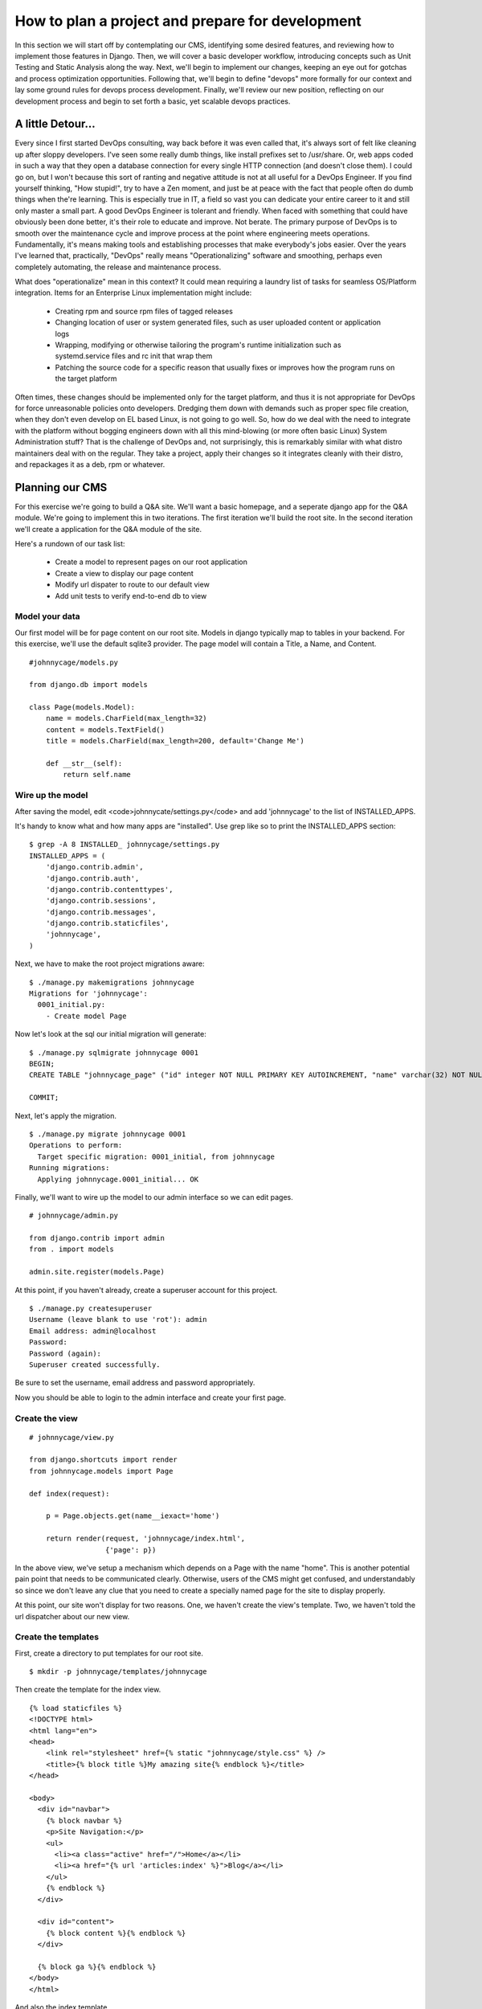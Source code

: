 How to plan a project and prepare for development 
=================================================

In this section we will start off by contemplating our CMS, identifying some desired features, and reviewing how to implement those features in Django. Then, we will cover a basic developer workflow, introducing concepts such as Unit Testing and Static Analysis along the way. Next, we'll begin to implement our changes, keeping an eye out for gotchas and process optimization opportunities. Following that, we'll begin to define "devops" more formally for our context and lay some ground rules for devops process development. Finally, we'll review our new position, reflecting on our development process and begin to set forth a basic, yet scalable devops practices.

A little Detour...
------------------
Every since I first started DevOps consulting, way back before it was even called that, it's always sort of felt like cleaning up after sloppy developers. I've seen some really dumb things, like install prefixes set to /usr/share. Or, web apps coded in such a way that they open a database connection for every single HTTP connection (and doesn't close them). I could go on, but I won't because this sort of ranting and negative attitude is not at all useful for a DevOps Engineer. If you find yourself thinking, "How stupid!", try to have a Zen moment, and just be at peace with the fact that people often do dumb things when the're learning. This is especially true in IT, a field so vast you can dedicate your entire career to it and still only master a small part. A good DevOps Engineer is tolerant and friendly. When faced with something that could have obviously been done better, it's their role to educate and improve. Not berate. The primary purpose of DevOps is to smooth over the maintenance cycle and improve process at the point where engineering meets operations. Fundamentally, it's means making tools and establishing processes that make everybody's jobs easier. Over the years I've learned that, practically, "DevOps" really means "Operationalizing" software and smoothing, perhaps even completely automating, the release and maintenance process.

What does "operationalize" mean in this context? It could mean requiring a laundry list of tasks for seamless OS/Platform integration. Items for an Enterprise Linux implementation might include:

  - Creating rpm and source rpm files of tagged releases
  - Changing location of user or system generated files, such as user uploaded content or application logs
  - Wrapping, modifying or otherwise tailoring the program's runtime initialization such as systemd.service files and rc init that wrap them
  - Patching the source code for a specific reason that usually fixes or improves how the program runs on the target platform

Often times, these changes should be implemented only for the target platform, and thus it is not appropriate for DevOps for force unreasonable policies onto developers. Dredging them down with demands such as proper spec file creation, when they don't even develop on EL based Linux, is not going to go well. So, how do we deal with the need to integrate with the platform without bogging engineers down with all this mind-blowing (or more often basic Linux) System Administration stuff? That is the challenge of DevOps and, not surprisingly, this is remarkably similar with what distro maintainers deal with on the regular. They take a project, apply their changes so it integrates cleanly with their distro, and repackages it as a deb, rpm or whatever.

Planning our CMS
----------------
For this exercise we're going to build a Q&A site. We'll want a basic homepage, and a seperate django app for the Q&A module. We're going to implement this in two iterations. The first iteration we'll build the root site. In the second iteration we'll create a application for the Q&A module of the site.

Here's a rundown of our task list:

  - Create a model to represent pages on our root application
  - Create a view to display our page content
  - Modify url dispater to route to our default view
  - Add unit tests to verify end-to-end db to view

Model your data
~~~~~~~~~~~~~~~
Our first model will be for page content on our root site. Models in django typically map to tables in your backend. For this exercise, we'll use the default sqlite3 provider. The page model will contain a Title, a Name, and Content.

::

  #johnnycage/models.py

  from django.db import models

  class Page(models.Model):
      name = models.CharField(max_length=32)
      content = models.TextField()
      title = models.CharField(max_length=200, default='Change Me')
      
      def __str__(self):
          return self.name

Wire up the model
~~~~~~~~~~~~~~~~~
After saving the model, edit <code>johnnycate/settings.py</code> and add 'johnnycage' to the list of INSTALLED_APPS.

It's handy to know what and how many apps are "installed". Use grep like so to print the INSTALLED_APPS section:

::

  $ grep -A 8 INSTALLED_ johnnycage/settings.py
  INSTALLED_APPS = (
      'django.contrib.admin',
      'django.contrib.auth',
      'django.contrib.contenttypes',
      'django.contrib.sessions',
      'django.contrib.messages',
      'django.contrib.staticfiles',
      'johnnycage',
  )

Next, we have to make the root project migrations aware:

::

  $ ./manage.py makemigrations johnnycage
  Migrations for 'johnnycage':
    0001_initial.py:
      - Create model Page

Now let's look at the sql our initial migration will generate:

::

  $ ./manage.py sqlmigrate johnnycage 0001
  BEGIN;
  CREATE TABLE "johnnycage_page" ("id" integer NOT NULL PRIMARY KEY AUTOINCREMENT, "name" varchar(32) NOT NULL, "content" text NOT NULL, "title" varchar(200) NOT NULL);

  COMMIT;

Next, let's apply the migration.

::

  $ ./manage.py migrate johnnycage 0001
  Operations to perform:
    Target specific migration: 0001_initial, from johnnycage
  Running migrations:
    Applying johnnycage.0001_initial... OK

Finally, we'll want to wire up the model to our admin interface so we can edit pages.

::

  # johnnycage/admin.py

  from django.contrib import admin
  from . import models

  admin.site.register(models.Page)

At this point, if you haven't already, create a superuser account for this project.

::

  $ ./manage.py createsuperuser
  Username (leave blank to use 'rot'): admin
  Email address: admin@localhost
  Password: 
  Password (again): 
  Superuser created successfully.

Be sure to set the username, email address and password appropriately.

Now you should be able to login to the admin interface and create your first page.

Create the view
~~~~~~~~~~~~~~~

::

  # johnnycage/view.py

  from django.shortcuts import render
  from johnnycage.models import Page

  def index(request):

      p = Page.objects.get(name__iexact='home')

      return render(request, 'johnnycage/index.html',
                    {'page': p})

In the above view, we've setup a mechanism which depends on a Page with the name "home". This is another potential pain point that needs to be communicated clearly. Otherwise, users of the CMS might get confused, and understandably so since we don't leave any clue that you need to create a specially named page for the site to display properly.

At this point, our site won't display for two reasons. One, we haven't create the view's template. Two, we haven't told the url dispatcher about our new view.


Create the templates
~~~~~~~~~~~~~~~~~~~~
First, create a directory to put templates for our root site.

::

  $ mkdir -p johnnycage/templates/johnnycage

Then create the template for the index view.

::

  {% load staticfiles %}
  <!DOCTYPE html>
  <html lang="en">
  <head>
      <link rel="stylesheet" href={% static "johnnycage/style.css" %} />
      <title>{% block title %}My amazing site{% endblock %}</title>
  </head>

  <body>
    <div id="navbar">
      {% block navbar %}
      <p>Site Navigation:</p>
      <ul>
        <li><a class="active" href="/">Home</a></li>
        <li><a href="{% url 'articles:index' %}">Blog</a></li>
      </ul>
      {% endblock %}
    </div>

    <div id="content">
      {% block content %}{% endblock %}
    </div>

    {% block ga %}{% endblock %}
  </body>
  </html>

And also the index template.

::

  {% extends "johnnycage/base.html" %}

  {% block title %}Johnny Cage{% endblock %}

  {% block content %}
  <div id="center_col">
      <h1>{{ page.title }}</h1>
      {{ page.content|safe }}
  </div>
  {% endblock %}


Wire up the URL
~~~~~~~~~~~~~~~
Modify johnnycage/urls.py and set a route to the home page.

::

  from django.conf.urls import patterns, include, url
  from django.contrib import admin

  urlpatterns = patterns('',
      # Examples:
      # url(r'^$', 'johnnycage.views.home', name='home'),
      # url(r'^blog/', include('blog.urls')),

      url(r'^$', 'johnnycage.views.index', name='home'),
      url(r'^admin/', include(admin.site.urls)),
  )

At this point, if we run the app, we'll notice a critical flaw that was pointed out earlier. The home page content doesn't not exist in the database so we get the error 
  Exception Type:  DoesNotExist
  Exception Value:  Page matching query does not exist.

Now, many developers might consider this ok, after all, we can just login to the admin interface and create the page. For now, we'll go ahead and do that however this will become a problem when we have to deliver the software to the client.

After creating a page with the name "home" you should be able view the home page.
